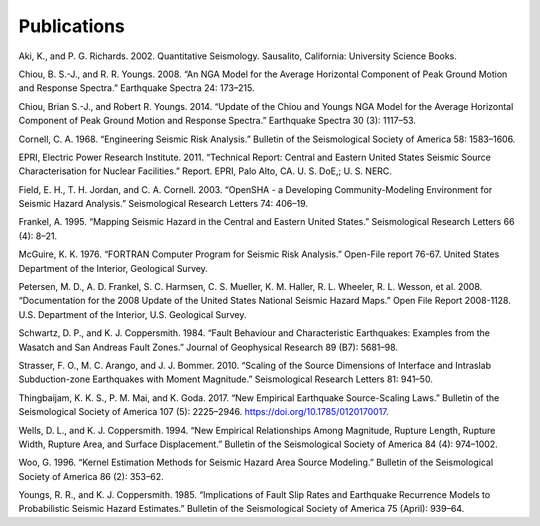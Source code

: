 Publications
============

Aki, K., and P. G. Richards. 2002. Quantitative Seismology. Sausalito, California: University Science Books.

Chiou, B. S.-J., and R. R. Youngs. 2008. “An NGA Model for the Average Horizontal Component of Peak Ground Motion and Response Spectra.” Earthquake Spectra 24: 173–215.

Chiou, Brian S.-J., and Robert R. Youngs. 2014. “Update of the Chiou and Youngs NGA Model for the Average Horizontal Component of Peak Ground Motion and Response Spectra.” Earthquake Spectra 30 (3): 1117–53.

Cornell, C. A. 1968. “Engineering Seismic Risk Analysis.” Bulletin of the Seismological Society of America 58: 1583–1606.

EPRI, Electric Power Research Institute. 2011. “Technical Report: Central and Eastern United States Seismic Source Characterisation for Nuclear Facilities.” Report. EPRI, Palo Alto, CA. U. S. DoE,; U. S. NERC.

Field, E. H., T. H. Jordan, and C. A. Cornell. 2003. “OpenSHA - a Developing Community-Modeling Environment for Seismic Hazard Analysis.” Seismological Research Letters 74: 406–19.

Frankel, A. 1995. “Mapping Seismic Hazard in the Central and Eastern United States.” Seismological Research Letters 66 (4): 8–21.

McGuire, K. K. 1976. “FORTRAN Computer Program for Seismic Risk Analysis.” Open-File report 76-67. United States Department of the Interior, Geological Survey.

Petersen, M. D., A. D. Frankel, S. C. Harmsen, C. S. Mueller, K. M. Haller, R. L. Wheeler, R. L. Wesson, et al. 2008. “Documentation for the 2008 Update of the United States National Seismic Hazard Maps.” Open File Report 2008-1128. U.S. Department of the Interior, U.S. Geological Survey.

Schwartz, D. P., and K. J. Coppersmith. 1984. “Fault Behaviour and Characteristic Earthquakes: Examples from the Wasatch and San Andreas Fault Zones.” Journal of Geophysical Research 89 (B7): 5681–98.

Strasser, F. O., M. C. Arango, and J. J. Bommer. 2010. “Scaling of the Source Dimensions of Interface and Intraslab Subduction-zone Earthquakes with Moment Magnitude.” Seismological Research Letters 81: 941–50.

Thingbaijam, K. K. S., P. M. Mai, and K. Goda. 2017. “New Empirical Earthquake Source-Scaling Laws.” Bulletin of the Seismological Society of America 107 (5): 2225–2946. https://doi.org/10.1785/0120170017.

Wells, D. L., and K. J. Coppersmith. 1994. “New Empirical Relationships Among Magnitude, Rupture Length, Rupture Width, Rupture Area, and Surface Displacement.” Bulletin of the Seismological Society of America 84 (4): 974–1002.

Woo, G. 1996. “Kernel Estimation Methods for Seismic Hazard Area Source Modeling.” Bulletin of the Seismological Society of America 86 (2): 353–62.

Youngs, R. R., and K. J. Coppersmith. 1985. “Implications of Fault Slip Rates and Earthquake Recurrence Models to Probabilistic Seismic Hazard Estimates.” Bulletin of the Seismological Society of America 75 (April): 939–64.